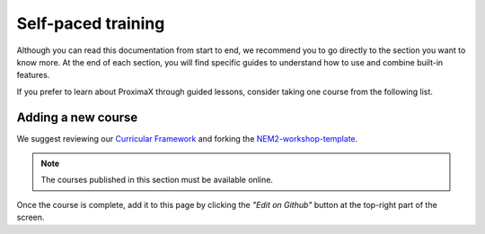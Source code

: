 ###################
Self-paced training
###################

Although you can read this documentation from start to end, we recommend you to go directly to the section you want to know more. At the end of each section, you will find specific guides to understand how to use and combine built-in features.

If you prefer to learn about ProximaX through guided lessons, consider taking one course from the following list.

.. csv-table:: Courses
   :header: "Title", "Description", "Target", "Active contributors"
   :delim: ;

   `Getting started with ProximaX Catapult <https://craftain.com/courses/getting-started-with-nem-catapult/>`_ ;  Build a decentralized blockchain app using Catapult.; Developers (ProximaX novice); Craftain and ProximaX Foundation
   `Notarization of documents on ProximaX blockchain <https://nemtech.github.io/nem2-workshop-document-notarization/>`_ ; Learn how digital assets can be notarized in the blockchain.; Developers (ProximaX advanced beginner); ProximaX Foundation
   `ProximaX applied to supply chain <https://nemtech.github.io/nem2-workshop-nem-applied-to-supply-chain/>`_ ; Start developing a real use case step by step.; Developers (ProximaX competent); ProximaX Foundation

*******************
Adding a new course
*******************

We suggest reviewing our `Curricular Framework <https://nemtech.github.io/nem2-curricular-framework/>`_ and forking the `NEM2-workshop-template <https://github.com/nemtech/nem2-workshop-template>`_.

.. note:: The courses published in this section must be available online.

Once the course is complete, add it to this page by clicking the *"Edit on Github"* button at the top-right part of the screen.